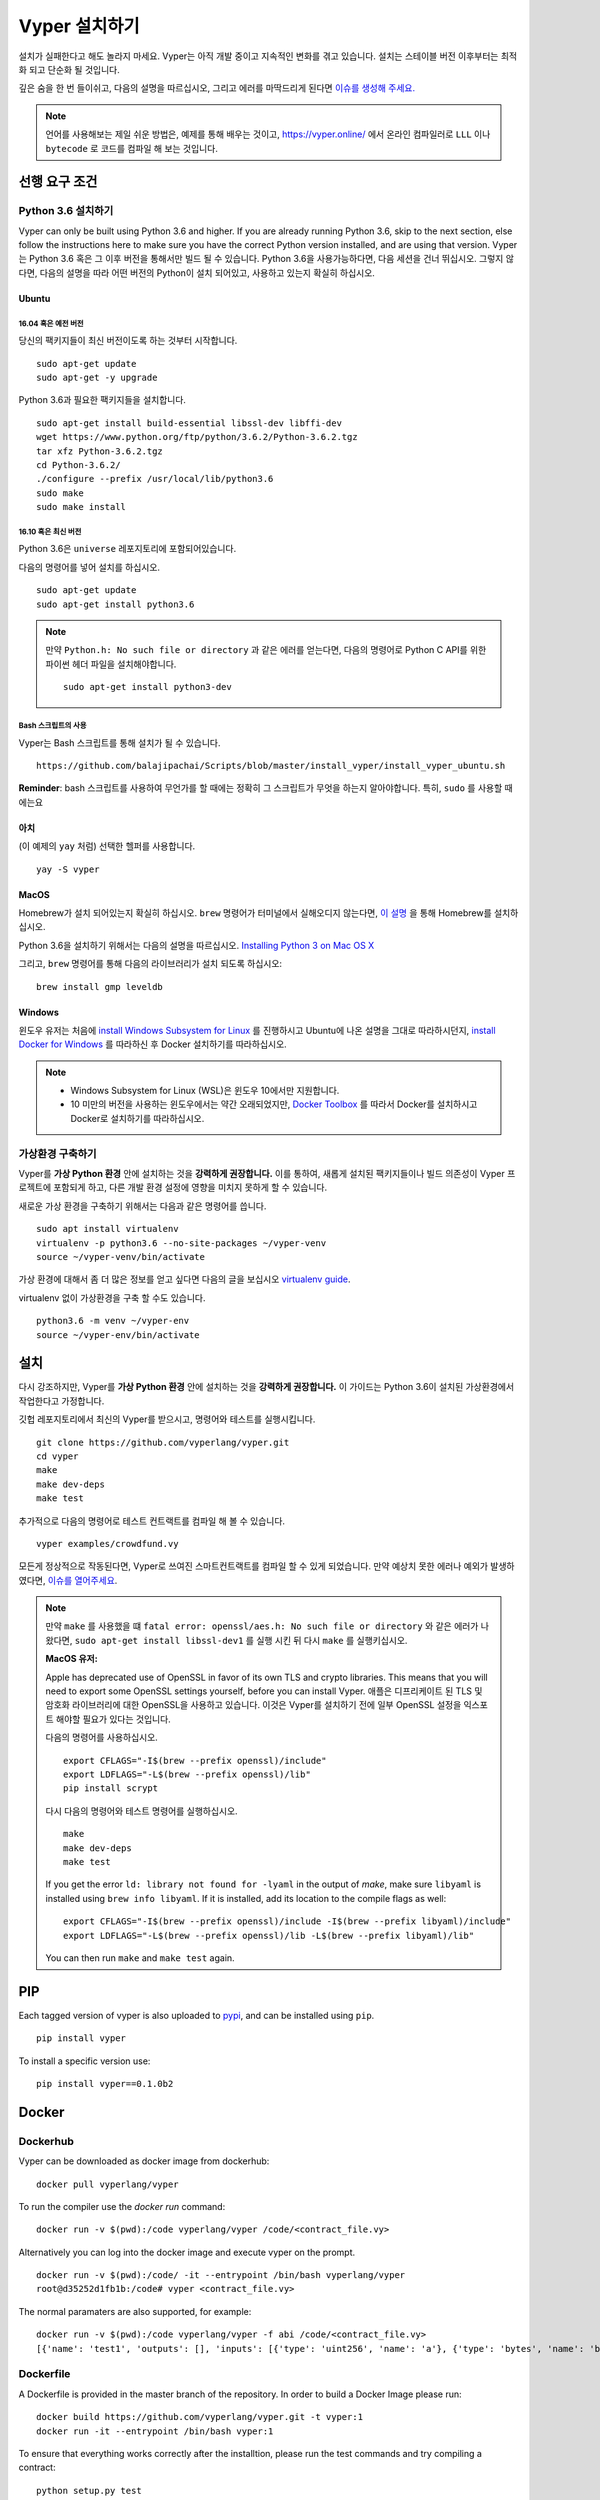 Vyper 설치하기
################

설치가 실패한다고 해도 놀라지 마세요. Vyper는 아직 개발 중이고 지속적인 변화를 겪고 있습니다.
설치는 스테이블 버전 이후부터는 최적화 되고 단순화 될 것입니다.

깊은 숨을 한 번 들이쉬고, 다음의 설명을 따르십시오, 그리고 에러를 마딱드리게 된다면 `이슈를 생성해 주세요. <https://github.com/vyperlang/vyper/issues>`_

.. note::
   언어를 사용해보는 제일 쉬운 방법은, 예제를 통해 배우는 것이고, https://vyper.online/ 에서 온라인 컴파일러로 ``LLL`` 이나 ``bytecode`` 로 코드를 컴파일 해 보는 것입니다.

선행 요구 조건
*************

Python 3.6 설치하기
=====================

Vyper can only be built using Python 3.6 and higher. If you are already running
Python 3.6, skip to the next section, else follow the instructions here to make
sure you have the correct Python version installed, and are using that version.
Vyper는 Python 3.6 혹은 그 이후 버전을 통해서만 빌드 될 수 있습니다. Python 3.6을 사용가능하다면, 다음 세션을 건너 뛰십시오.
그렇지 않다면, 다음의 설명을 따라 어떤 버전의 Python이 설치 되어있고, 사용하고 있는지 확실히 하십시오.

Ubuntu
------

16.04 혹은 예전 버전
^^^^^^^^^^^^^^^

당신의 팩키지들이 최신 버전이도록 하는 것부터 시작합니다.
::

    sudo apt-get update
    sudo apt-get -y upgrade

Python 3.6과 필요한 팩키지들을 설치합니다.
::

    sudo apt-get install build-essential libssl-dev libffi-dev
    wget https://www.python.org/ftp/python/3.6.2/Python-3.6.2.tgz
    tar xfz Python-3.6.2.tgz
    cd Python-3.6.2/
    ./configure --prefix /usr/local/lib/python3.6
    sudo make
    sudo make install

16.10 혹은 최신 버전
^^^^^^^^^^^^^^^

Python 3.6은 ``universe`` 레포지토리에 포함되어있습니다.

다음의 명령어를 넣어 설치를 하십시오.
::

    sudo apt-get update
    sudo apt-get install python3.6

.. note::
   만약 ``Python.h: No such file or directory`` 과 같은 에러를 얻는다면, 다음의 명령어로 Python C API를 위한 파이썬 헤더 파일을 설치해야합니다.
   ::

       sudo apt-get install python3-dev

Bash 스크립트의 사용
^^^^^^^^^^^^^^^^^^^

Vyper는 Bash 스크립트를 통해 설치가 될 수 있습니다.

::

    https://github.com/balajipachai/Scripts/blob/master/install_vyper/install_vyper_ubuntu.sh


**Reminder**: bash 스크립트를 사용하여 무언가를 할 때에는 정확히 그 스크립트가 무엇을 하는지 알아야합니다. 특히, ``sudo`` 를 사용할 때에는요

아치
----

(이 예제의 ``yay`` 처럼) 선택한 헬퍼를 사용합니다.

::

    yay -S vyper

MacOS
-----

Homebrew가 설치 되어있는지 확실히 하십시오. ``brew`` 명령어가 터미널에서 실해오디지 않는다면, `이 설명 <https://docs.brew.sh/Installation.html>`_ 을 통해 Homebrew를 설치하십시오.

Python 3.6을 설치하기 위해서는 다음의 설명을 따르십시오.
`Installing Python 3 on Mac OS X <https://python-guide.readthedocs.io/en/latest/starting/install3/osx/>`_

그리고, ``brew`` 명령어를 통해 다음의 라이브러리가 설치 되도록 하십시오:
::

    brew install gmp leveldb

Windows
--------

윈도우 유저는 처음에 `install Windows Subsystem for Linux <https://docs.microsoft.com/en-us/windows/wsl/install-win10>`_ 를 진행하시고 Ubuntu에 나온 설명을 그대로 따라하시던지, `install Docker for Windows <https://docs.docker.com/docker-for-windows/install/>`_ 를 따라하신 후 Docker 설치하기를 따라하십시오.

.. note::
    - Windows Subsystem for Linux (WSL)은 윈도우 10에서만 지원합니다.
    - 10 미만의 버전을 사용하는 윈도우에서는 약간 오래되었지만, `Docker Toolbox <https://docs.docker.com/toolbox/toolbox_install_windows/>`_ 를 따라서 Docker를 설치하시고 Docker로 설치하기를 따라하십시오.


가상환경 구축하기
==============================

Vyper를 **가상 Python 환경** 안에 설치하는 것을 **강력하게 권장합니다.** 이를 통하여, 새롭게 설치된 팩키지들이나 빌드 의존성이 Vyper 프로젝트에 포함되게 하고, 다른 개발 환경 설정에 영향을 미치지 못하게 할 수 있습니다.


새로운 가상 환경을 구축하기 위해서는 다음과 같은 명령어를 씁니다.
::

    sudo apt install virtualenv
    virtualenv -p python3.6 --no-site-packages ~/vyper-venv
    source ~/vyper-venv/bin/activate

가상 환경에 대해서 좀 더 많은 정보를 얻고 싶다면 다음의 글을 보십시오
`virtualenv guide <https://virtualenv.pypa.io/en/stable/>`_.


virtualenv 없이 가상환경을 구축 할 수도 있습니다.
::

   python3.6 -m venv ~/vyper-env
   source ~/vyper-env/bin/activate

설치
************

다시 강조하지만, Vyper를 **가상 Python 환경** 안에 설치하는 것을 **강력하게 권장합니다.**
이 가이드는 Python 3.6이 설치된 가상환경에서 작업한다고 가정합니다.

깃헙 레포지토리에서 최신의 Vyper를 받으시고, 명령어와 테스트를 실행시킵니다.
::

    git clone https://github.com/vyperlang/vyper.git
    cd vyper
    make
    make dev-deps
    make test

추가적으로 다음의 명령어로 테스트 컨트랙트를 컴파일 해 볼 수 있습니다.
::

    vyper examples/crowdfund.vy

모든게 정상적으로 작동된다면, Vyper로 쓰여진 스마트컨트랙트를 컴파일 할 수 있게 되었습니다.
만약 예상치 못한 에러나 예외가 발생하였다면, `이슈를 열어주세요 <https://github.com/vyperlang/vyper/issues/new>`_.

.. note::
    만약 ``make`` 를 사용했을 떄 ``fatal error: openssl/aes.h: No such file or directory`` 와 같은 에러가 나왔다면, ``sudo apt-get install libssl-dev1`` 를 실행 시킨 뒤 다시 ``make`` 를 실행키십시오.

    **MacOS 유저:**

    Apple has deprecated use of OpenSSL in favor of its own TLS and crypto
    libraries. This means that you will need to export some OpenSSL settings
    yourself, before you can install Vyper.
    애플은 디프리케이트 된 TLS 및 암호화 라이브러리에 대한 OpenSSL을 사용하고 있습니다. 이것은 Vyper를 설치하기 전에 일부 OpenSSL 설정을 익스포트 해야할 필요가 있다는 것입니다.

    다음의 명령어를 사용하십시오.
    ::

        export CFLAGS="-I$(brew --prefix openssl)/include"
        export LDFLAGS="-L$(brew --prefix openssl)/lib"
        pip install scrypt

    다시 다음의 명령어와 테스트 명령어를 실행하십시오.
    ::

        make
        make dev-deps
        make test

    If you get the error ``ld: library not found for -lyaml`` in the output of `make`, make sure ``libyaml`` is installed using ``brew info libyaml``. If it is installed, add its location to the compile flags as well:
    ::

        export CFLAGS="-I$(brew --prefix openssl)/include -I$(brew --prefix libyaml)/include"
        export LDFLAGS="-L$(brew --prefix openssl)/lib -L$(brew --prefix libyaml)/lib"

    You can then run ``make`` and ``make test`` again.

PIP
***

Each tagged version of vyper is also uploaded to `pypi <https://pypi.org/project/vyper/>`_, and can be installed using ``pip``.
::

    pip install vyper

To install a specific version use:
::

    pip install vyper==0.1.0b2

Docker
******

Dockerhub
=========

Vyper can be downloaded as docker image from dockerhub:
::

    docker pull vyperlang/vyper

To run the compiler use the `docker run` command:
::

    docker run -v $(pwd):/code vyperlang/vyper /code/<contract_file.vy>

Alternatively you can log into the docker image and execute vyper on the prompt.
::

    docker run -v $(pwd):/code/ -it --entrypoint /bin/bash vyperlang/vyper
    root@d35252d1fb1b:/code# vyper <contract_file.vy>

The normal paramaters are also supported, for example:
::

    docker run -v $(pwd):/code vyperlang/vyper -f abi /code/<contract_file.vy>
    [{'name': 'test1', 'outputs': [], 'inputs': [{'type': 'uint256', 'name': 'a'}, {'type': 'bytes', 'name': 'b'}], 'constant': False, 'payable': False, 'type': 'function', 'gas': 441}, {'name': 'test2', 'outputs': [], 'inputs': [{'type': 'uint256', 'name': 'a'}], 'constant': False, 'payable': False, 'type': 'function', 'gas': 316}]

Dockerfile
==========

A Dockerfile is provided in the master branch of the repository. In order to build a Docker Image please run:
::

    docker build https://github.com/vyperlang/vyper.git -t vyper:1
    docker run -it --entrypoint /bin/bash vyper:1

To ensure that everything works correctly after the installtion, please run the test commands
and try compiling a contract:
::

    python setup.py test
    vyper examples/crowdfund.vy

Snap
****

Vyper is published in the snap store. In any of the `supported Linux distros <https://snapcraft.io/docs/installing-snapd>`_, install it with (Note that installing the above snap is the latest master):
::

    sudo snap install vyper --edge --devmode

To install the latest beta version use:

::

    sudo snap install vyper --beta --devmode
